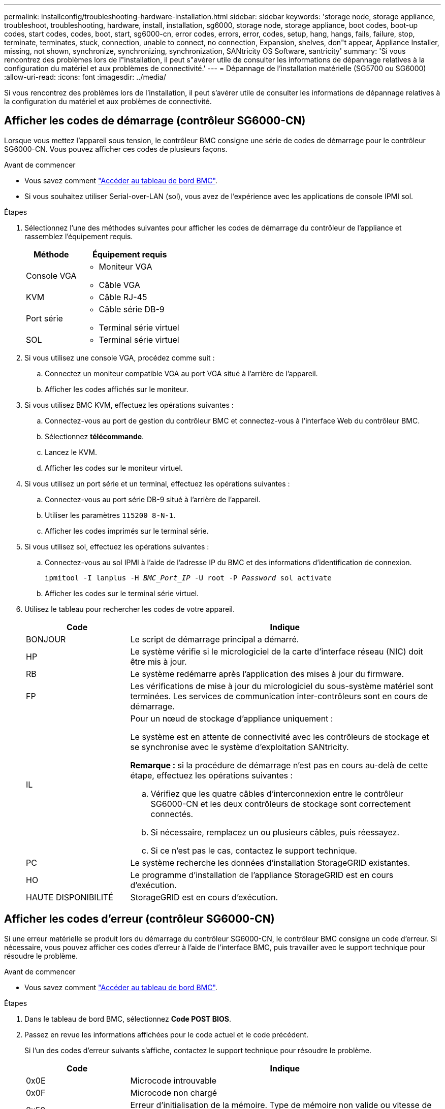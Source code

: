 ---
permalink: installconfig/troubleshooting-hardware-installation.html 
sidebar: sidebar 
keywords: 'storage node, storage appliance, troubleshoot, troubleshooting, hardware, install, installation, sg6000, storage node, storage appliance, boot codes, boot-up codes, start codes, codes, boot, start, sg6000-cn, error codes, errors, error, codes, setup, hang, hangs, fails, failure, stop, terminate, terminates, stuck, connection, unable to connect, no connection, Expansion, shelves, don"t appear, Appliance Installer, missing, not shown, synchronize, synchronizing, synchronization, SANtricity OS Software, santricity' 
summary: 'Si vous rencontrez des problèmes lors de l"installation, il peut s"avérer utile de consulter les informations de dépannage relatives à la configuration du matériel et aux problèmes de connectivité.' 
---
= Dépannage de l'installation matérielle (SG5700 ou SG6000)
:allow-uri-read: 
:icons: font
:imagesdir: ../media/


[role="lead"]
Si vous rencontrez des problèmes lors de l'installation, il peut s'avérer utile de consulter les informations de dépannage relatives à la configuration du matériel et aux problèmes de connectivité.



== Afficher les codes de démarrage (contrôleur SG6000-CN)

Lorsque vous mettez l'appareil sous tension, le contrôleur BMC consigne une série de codes de démarrage pour le contrôleur SG6000-CN. Vous pouvez afficher ces codes de plusieurs façons.

.Avant de commencer
* Vous savez comment link:accessing-bmc-interface.html["Accéder au tableau de bord BMC"].
* Si vous souhaitez utiliser Serial-over-LAN (sol), vous avez de l'expérience avec les applications de console IPMI sol.


.Étapes
. Sélectionnez l'une des méthodes suivantes pour afficher les codes de démarrage du contrôleur de l'appliance et rassemblez l'équipement requis.
+
[cols="1a,2a"]
|===
| Méthode | Équipement requis 


 a| 
Console VGA
 a| 
** Moniteur VGA
** Câble VGA




 a| 
KVM
 a| 
** Câble RJ-45




 a| 
Port série
 a| 
** Câble série DB-9
** Terminal série virtuel




 a| 
SOL
 a| 
** Terminal série virtuel


|===
. Si vous utilisez une console VGA, procédez comme suit :
+
.. Connectez un moniteur compatible VGA au port VGA situé à l'arrière de l'appareil.
.. Afficher les codes affichés sur le moniteur.


. Si vous utilisez BMC KVM, effectuez les opérations suivantes :
+
.. Connectez-vous au port de gestion du contrôleur BMC et connectez-vous à l'interface Web du contrôleur BMC.
.. Sélectionnez *télécommande*.
.. Lancez le KVM.
.. Afficher les codes sur le moniteur virtuel.


. Si vous utilisez un port série et un terminal, effectuez les opérations suivantes :
+
.. Connectez-vous au port série DB-9 situé à l'arrière de l'appareil.
.. Utiliser les paramètres `115200 8-N-1`.
.. Afficher les codes imprimés sur le terminal série.


. Si vous utilisez sol, effectuez les opérations suivantes :
+
.. Connectez-vous au sol IPMI à l'aide de l'adresse IP du BMC et des informations d'identification de connexion.
+
`ipmitool -I lanplus -H _BMC_Port_IP_ -U root -P _Password_ sol activate`

.. Afficher les codes sur le terminal série virtuel.


. Utilisez le tableau pour rechercher les codes de votre appareil.
+
[cols="1a,3a"]
|===
| Code | Indique 


 a| 
BONJOUR
 a| 
Le script de démarrage principal a démarré.



 a| 
HP
 a| 
Le système vérifie si le micrologiciel de la carte d'interface réseau (NIC) doit être mis à jour.



 a| 
RB
 a| 
Le système redémarre après l'application des mises à jour du firmware.



 a| 
FP
 a| 
Les vérifications de mise à jour du micrologiciel du sous-système matériel sont terminées. Les services de communication inter-contrôleurs sont en cours de démarrage.



 a| 
IL
 a| 
Pour un nœud de stockage d'appliance uniquement :

Le système est en attente de connectivité avec les contrôleurs de stockage et se synchronise avec le système d'exploitation SANtricity.

*Remarque :* si la procédure de démarrage n'est pas en cours au-delà de cette étape, effectuez les opérations suivantes :

.. Vérifiez que les quatre câbles d'interconnexion entre le contrôleur SG6000-CN et les deux contrôleurs de stockage sont correctement connectés.
.. Si nécessaire, remplacez un ou plusieurs câbles, puis réessayez.
.. Si ce n'est pas le cas, contactez le support technique.




 a| 
PC
 a| 
Le système recherche les données d'installation StorageGRID existantes.



 a| 
HO
 a| 
Le programme d'installation de l'appliance StorageGRID est en cours d'exécution.



 a| 
HAUTE DISPONIBILITÉ
 a| 
StorageGRID est en cours d'exécution.

|===




== Afficher les codes d'erreur (contrôleur SG6000-CN)

Si une erreur matérielle se produit lors du démarrage du contrôleur SG6000-CN, le contrôleur BMC consigne un code d'erreur. Si nécessaire, vous pouvez afficher ces codes d'erreur à l'aide de l'interface BMC, puis travailler avec le support technique pour résoudre le problème.

.Avant de commencer
* Vous savez comment link:accessing-bmc-interface.html["Accéder au tableau de bord BMC"].


.Étapes
. Dans le tableau de bord BMC, sélectionnez *Code POST BIOS*.
. Passez en revue les informations affichées pour le code actuel et le code précédent.
+
Si l'un des codes d'erreur suivants s'affiche, contactez le support technique pour résoudre le problème.

+
[cols="1a,3a"]
|===
| Code | Indique 


 a| 
0x0E
 a| 
Microcode introuvable



 a| 
0x0F
 a| 
Microcode non chargé



 a| 
0x50
 a| 
Erreur d'initialisation de la mémoire. Type de mémoire non valide ou vitesse de mémoire incompatible.



 a| 
0x51
 a| 
Erreur d'initialisation de la mémoire. Échec de la lecture du démon du processeur de service.



 a| 
0x52
 a| 
Erreur d'initialisation de la mémoire. La taille de la mémoire n'est pas valide ou les modules de mémoire ne correspondent pas.



 a| 
0x53
 a| 
Erreur d'initialisation de la mémoire. Aucune mémoire utilisable détectée.



 a| 
0x54
 a| 
Erreur d'initialisation de la mémoire non spécifiée



 a| 
0x55
 a| 
Mémoire non installée



 a| 
0x56
 a| 
Type de CPU ou vitesse non valide



 a| 
0x57
 a| 
Non-concordance du processeur



 a| 
0x58
 a| 
Échec de l'autotest de la CPU ou erreur possible du cache de la CPU



 a| 
0x59
 a| 
Le micro-code de l'UC est introuvable ou la mise à jour du micro-code a échoué



 a| 
0x5A
 a| 
Erreur interne de l'UC



 a| 
0x5B
 a| 
La réinitialisation PPI n'est pas disponible



 a| 
0x5C
 a| 
Échec de l'autotest du BMC de phase PEI



 a| 
0xd0
 a| 
Erreur d'initialisation de l'UC



 a| 
0xD1
 a| 
Erreur d'initialisation du pont Nord



 a| 
0xD2
 a| 
Erreur d'initialisation du pont Sud



 a| 
0xd3
 a| 
Certains protocoles architecturaux ne sont pas disponibles



 a| 
0xD4
 a| 
Erreur d'allocation de ressources PCI. Manque de ressources.



 a| 
0xD5
 a| 
Pas d'espace pour la ROM optionnelle héritée



 a| 
0xD6
 a| 
Aucun périphérique de sortie de console n'a été trouvé



 a| 
0xD7
 a| 
Aucun périphérique d'entrée de console n'a été trouvé



 a| 
0xD8
 a| 
Mot de passe non valide



 a| 
0xD9
 a| 
Erreur lors du chargement de l'option d'amorçage (erreur Loadimage renvoyée)



 a| 
0xDA
 a| 
Échec de l'option de démarrage (erreur StartImage renvoyée)



 a| 
0xDB
 a| 
Échec de la mise à jour flash



 a| 
0xDC
 a| 
Le protocole de réinitialisation n'est pas disponible



 a| 
0xDD
 a| 
Échec de l'autotest du BMC de phase DXE



 a| 
0xE8
 a| 
MRC : ERR_NO_MEMORY



 a| 
0xE9
 a| 
MRC : ERR_LT_LOCK



 a| 
0xEA
 a| 
MRC : ERR_DDR_INIT



 a| 
0xEB
 a| 
MRC : ERR_MEM_TEST



 a| 
0xEC
 a| 
MRC : SPÉCIFIQUE À ERR_VENDOR



 a| 
0xED
 a| 
MRC : ERR_DIMM_COMPAT



 a| 
0xEE
 a| 
MRC : COMPATIBILITÉ ERR_MRC



 a| 
0xEF
 a| 
MRC : ERR_MRC_STRUCT



 a| 
0xF0
 a| 
MRC : ERR_SET_VDD



 a| 
0xF1
 a| 
MRC : ERR_IOT_MEM_BUFFER



 a| 
0xF2
 a| 
MRC : ERR_RC_INTERNAL



 a| 
0xF3
 a| 
MRC : ERR_INVALID_REG_ACCESS



 a| 
0xF4
 a| 
MRC : ERR_SET_MC_FREQ



 a| 
0xF5
 a| 
MRC : ERR_READ_MC_FREQ



 a| 
0x70
 a| 
MRC : ERR_DIMM_CHANNEL



 a| 
0x74
 a| 
MRC : ERR_BIST_CHECK



 a| 
0xF6
 a| 
MRC : ERR_SMBUS



 a| 
0xF7
 a| 
MRC : ERR_PCU



 a| 
0xF8
 a| 
MRC : ERR_NGN



 a| 
0xF9
 a| 
MRC : ERR_INTERLEAVE_FAILURE

|===




== La configuration matérielle semble suspendue (SG6000 ou SG5700)

Le programme d'installation de l'appliance StorageGRID peut ne pas être disponible si des pannes matérielles ou des erreurs de câblage empêchent les contrôleurs de stockage ou le contrôleur de l'appliance d'effectuer leur démarrage.

.Étapes
[role="tabbed-block"]
====
.SG5700
--
. link:viewing-status-indicators.html["Observez les codes sur l'écran SG5700 à sept segments."]
+
Pendant l'initialisation du matériel pendant la mise sous tension, les deux affichages à sept segments affichent une séquence de codes. Lorsque le matériel démarre correctement, les sept segments affichent des codes différents pour chaque contrôleur.

. Examiner les codes sur l'affichage à sept segments du contrôleur E5700SG.
+

NOTE: L'installation et le provisionnement prennent du temps. Certaines phases d'installation ne rapportent pas les mises à jour au programme d'installation de l'appliance StorageGRID pendant plusieurs minutes.

+
En cas d'erreur, l'affichage à sept segments clignote une séquence, telle QU'IL.

. Pour comprendre la signification de ces codes, consultez les ressources suivantes :
+
[cols="1a,2a"]
|===
| Contrôleur | Référence 


 a| 
Contrôleur E5700SG
 a| 
** "Indicateurs d'état sur le contrôleur E5700SG"
** « Erreur : erreur lors de la synchronisation avec le logiciel SANtricity OS »




 a| 
Contrôleur E2800
 a| 
https://library.netapp.com/ecmdocs/ECMLP2588751/html/frameset.html["_E5700 et E2800 System Monitoring Guide_"^]

*Remarque :* les codes décrits pour le contrôleur E-Series E5700 ne s'appliquent pas au contrôleur E5700SG de l'appliance.

|===
. Si ce n'est pas le cas, contactez le support technique.


--
.SG6000
--
. Pour les contrôleurs de stockage, surveiller les codes sur les affichages à sept segments.
+
Pendant l'initialisation du matériel pendant la mise sous tension, les deux affichages à sept segments affichent une séquence de codes. Lorsque le matériel démarre correctement, les deux affichages à sept segments s'affichent `99`.

. Examinez les voyants du contrôleur SG6000-CN ainsi que les codes d'erreur et de démarrage affichés dans le contrôleur BMC.
. Si vous avez besoin d'aide pour résoudre un problème, contactez le support technique.


--
====


== Problèmes de connexion (SG5700 ou SG6000)

Si vous rencontrez des problèmes de connexion lors de l'installation de l'appliance StorageGRID, vous devez effectuer les actions correctives indiquées.



=== Impossible de se connecter à l'appliance SG6000

Si vous ne parvenez pas à vous connecter à l'appliance, il se peut qu'il y ait un problème de réseau ou que l'installation matérielle n'ait pas été effectuée correctement.

.Étapes
. Si vous ne pouvez pas vous connecter à SANtricity System Manager :
+
.. Essayez d'envoyer une requête ping à l'appliance en utilisant l'adresse IP de l'un des contrôleurs de stockage du réseau de gestion pour SANtricity System Manager : +
`*ping _Storage_Controller_IP_*`
.. Si vous ne recevez aucune réponse de la commande ping, confirmez que vous utilisez la bonne adresse IP.
+
Utilisez l'adresse IP pour le port de gestion 1 de l'un des contrôleurs de stockage.

.. Si l'adresse IP est correcte, vérifiez le câblage du dispositif et la configuration du réseau.
+
Si ce n'est pas le cas, contactez le support technique.

.. Si la commande ping a réussi, ouvrez un navigateur Web.
.. Entrez l'URL pour SANtricity System Manager : +
`*https://_Storage_Controller_IP_*`
+
La page de connexion à SANtricity System Manager s'affiche.



. Si vous ne parvenez pas à vous connecter au contrôleur SG6000-CN :
+
.. Essayez d'envoyer une requête ping à l'appareil à l'aide de l'adresse IP du contrôleur SG6000-CN : +
`*ping _SG6000-CN_Controller_IP_*`
.. Si vous ne recevez aucune réponse de la commande ping, confirmez que vous utilisez la bonne adresse IP.
+
Vous pouvez utiliser l'adresse IP de l'appliance sur le réseau Grid, le réseau Admin ou le réseau client.

.. Si l'adresse IP est correcte, vérifiez le câblage de l'appliance, les émetteurs-récepteurs SFP et la configuration du réseau.
.. Si l'accès physique au SG6000-CN est disponible, vous pouvez utiliser une connexion directe à l'adresse IP locale de liaison permanente `169.254.0.1` pour vérifier la configuration de la mise en réseau du contrôleur et la mettre à jour si nécessaire. Pour obtenir des instructions détaillées, reportez-vous à l'étape 2 de la section link:accessing-storagegrid-appliance-installer.html["Accès au programme d'installation de l'appliance StorageGRID"].
+
Si ce n'est pas le cas, contactez le support technique.

.. Si la commande ping a réussi, ouvrez un navigateur Web.
.. Entrez l'URL du programme d'installation de l'appliance StorageGRID : +
`*https://_SG6000-CN_Controller_IP_:8443*`
+
La page d'accueil s'affiche.







=== Les tiroirs d'extension SG6060 n'apparaissent pas dans le programme d'installation de l'appliance

Si vous avez installé des tiroirs d'extension pour le SG6060 et qu'ils n'apparaissent pas dans le programme d'installation de l'appliance StorageGRID, vérifiez que ces tiroirs ont été complètement installés et sous tension.

.Description de la tâche
Vous pouvez vérifier que les tiroirs d'extension sont connectés à l'appliance en consultant les informations suivantes dans le programme d'installation de l'appliance StorageGRID :

* La page *Home* contient un message sur les tiroirs d'extension.
+
image::../media/expansion_shelf_home_page_msg.png[Message tiroirs d'extension]

* La page *Avancé* > *mode RAID* indique par nombre de disques, que l'appliance inclut ou non des tiroirs d'extension. Par exemple, dans la capture d'écran suivante, deux disques SSD et 178 disques durs sont affichés. Un SG6060 avec deux tiroirs d'extension contient 180 disques au total.


image::../media/expansion_shelves_shown_by_num_of_drives.png[Nombre de disques]

Si les pages du programme d'installation de l'appliance StorageGRID n'indiquent pas la présence de tiroirs d'extension, suivez cette procédure.

.Étapes
. Vérifiez que tous les câbles requis ont été correctement connectés. Voir link:cabling-appliance.html["Appareil câblé"].
. Vérifiez que vous avez mis sous tension les tiroirs d'extension. Voir link:connecting-power-cords-and-applying-power.html["Branchement des câbles d'alimentation et alimentation (SG6000)"].
. Si vous avez besoin d'aide pour résoudre un problème, contactez le support technique.




=== Connexion à l'appliance SG5700 impossible

Si vous ne parvenez pas à vous connecter à l'appliance, il se peut qu'il y ait un problème de réseau ou que l'installation matérielle n'ait pas été effectuée correctement.

.Étapes
. Si vous ne pouvez pas vous connecter à SANtricity System Manager :
+
.. Essayez d'envoyer une commande ping à l'appliance en utilisant l'adresse IP du contrôleur E2800 sur le réseau de gestion pour SANtricity System Manager : +
`*ping _E2800_Controller_IP_*`
.. Si vous ne recevez aucune réponse de la commande ping, confirmez que vous utilisez la bonne adresse IP.
+
Utilisez l'adresse IP du port de gestion 1 du contrôleur E2800.

.. Si l'adresse IP est correcte, vérifiez le câblage du dispositif et la configuration du réseau.
+
Si ce n'est pas le cas, contactez le support technique.

.. Si la commande ping a réussi, ouvrez un navigateur Web.
.. Entrez l'URL pour SANtricity System Manager : +
`*https://_E2800_Controller_IP_*`
+
La page de connexion à SANtricity System Manager s'affiche.



. Si vous ne parvenez pas à vous connecter au contrôleur E5700SG :
+
.. Essayez d'envoyer une requête ping à l'appliance à l'aide de l'adresse IP du contrôleur E5700SG : +
`*ping _E5700SG_Controller_IP_*`
.. Si vous ne recevez aucune réponse de la commande ping, confirmez que vous utilisez la bonne adresse IP.
+
Vous pouvez utiliser l'adresse IP de l'appliance sur le réseau Grid, le réseau Admin ou le réseau client.

.. Si l'adresse IP est correcte, vérifiez le câblage de l'appliance, les émetteurs-récepteurs SFP et la configuration du réseau.
+
Si ce n'est pas le cas, contactez le support technique.

.. Si la commande ping a réussi, ouvrez un navigateur Web.
.. Entrez l'URL du programme d'installation de l'appliance StorageGRID : +
`*https://_E5700SG_Controller_IP_:8443*`
+
La page d'accueil s'affiche.







== Erreur HE : erreur lors de la synchronisation avec le logiciel SANtricity OS (SG5700)

L'affichage à sept segments sur le contrôleur de calcul indique un code d'erreur SI le programme d'installation de l'appliance StorageGRID ne peut pas se synchroniser avec le logiciel SANtricity OS.

.Description de la tâche
Si un code d'erreur HE s'affiche, effectuez cette action corrective.

.Étapes
. Vérifiez l'intégrité des deux câbles d'interconnexion SAS et assurez-vous qu'ils sont correctement connectés.
. Si nécessaire, remplacez l'un des câbles ou les deux, puis réessayez.
. Si ce n'est pas le cas, contactez le support technique.

